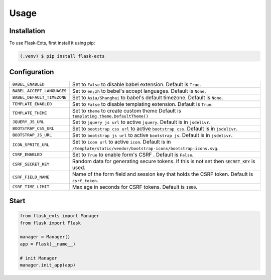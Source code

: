 =====
Usage
=====

.. _installation:

Installation
==============

To use Flask-Exts, first install it using pip:

.. code-block:: console

   (.venv) $ pip install flask-exts

Configuration
==============

========================== =====================================================================
``BABEL_ENABLED``          Set to ``False`` to disable babel extension.
                           Default is ``True``.
``BABEL_ACCEPT_LANGUAGES`` Set to ``en;zh`` to bebel's accept languages.
                           Default is ``None``.
``BABEL_DEFAULT_TIMEZONE`` Set to ``Asia/Shanghai`` to babel's default timezone.
                           Default is ``None``.
``TEMPLATE_ENABLED``       Set to ``False`` to disable templating extension.
                           Default is ``True``.
``TEMPLATE_THEME``         Set to ``theme`` to create custom theme                           
                           Default is ``templating.theme.DefaultTheme()``
``JQUERY_JS_URL``          Set to ``jquery js url`` to active ``jquery``.
                           Default is in ``jsdelivr``.
``BOOTSTRAP_CSS_URL``      Set to ``bootstrap css url`` to active ``bootstrap css``.
                           Default is in ``jsdelivr``.
``BOOTSTRAP_JS_URL``       Set to ``bootstrap js url`` to active ``bootstrap js``.
                           Default is in ``jsdelivr``.
``ICON_SPRITE_URL``        Set to ``icon url`` to active ``icon``.
                           Default is in ``/template/static/vendor/bootstrap-icons/bootstrap-icons.svg``.
``CSRF_ENABLED``           Set to ``True`` to enable form's CSRF .
                           Default is ``False``.
``CSRF_SECRET_KEY``        Random data for generating secure tokens.
                           If this is not set then ``SECRET_KEY`` is used.
``CSRF_FIELD_NAME``        Name of the form field and session key that holds the CSRF token.
                           Default is ``csrf_token``.
``CSRF_TIME_LIMIT``        Max age in seconds for CSRF tokens. 
                           Default is ``1800``. 
========================== =====================================================================

Start
======

.. code-block:: python

   from flask_exts import Manager
   from flask import Flask   

   manager = Manager()
   app = Flask(__name__)

   # init Manager
   manager.init_app(app)
